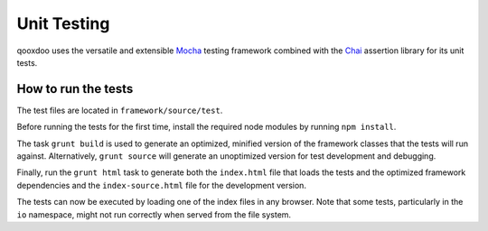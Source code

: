 
Unit Testing
**************

qooxdoo uses the versatile and extensible `Mocha <http://mochajs.org/>`_ testing framework combined with the `Chai <http://chaijs.com//>`_ assertion library for its unit tests.

How to run the tests
======================

The test files are located in ``framework/source/test``.

Before running the tests for the first time, install the required node modules by running ``npm install``.

The task ``grunt build`` is used to generate an optimized, minified version of the framework classes that the tests will run against. Alternatively, ``grunt source`` will generate an unoptimized version for test development and debugging.

Finally, run the ``grunt html`` task to generate both the ``index.html`` file that loads the tests and the optimized framework dependencies and the ``index-source.html`` file for the development version.

The tests can now be executed by loading one of the index files in any browser. Note that some tests, particularly in the ``io`` namespace, might not run correctly when served from the file system.
